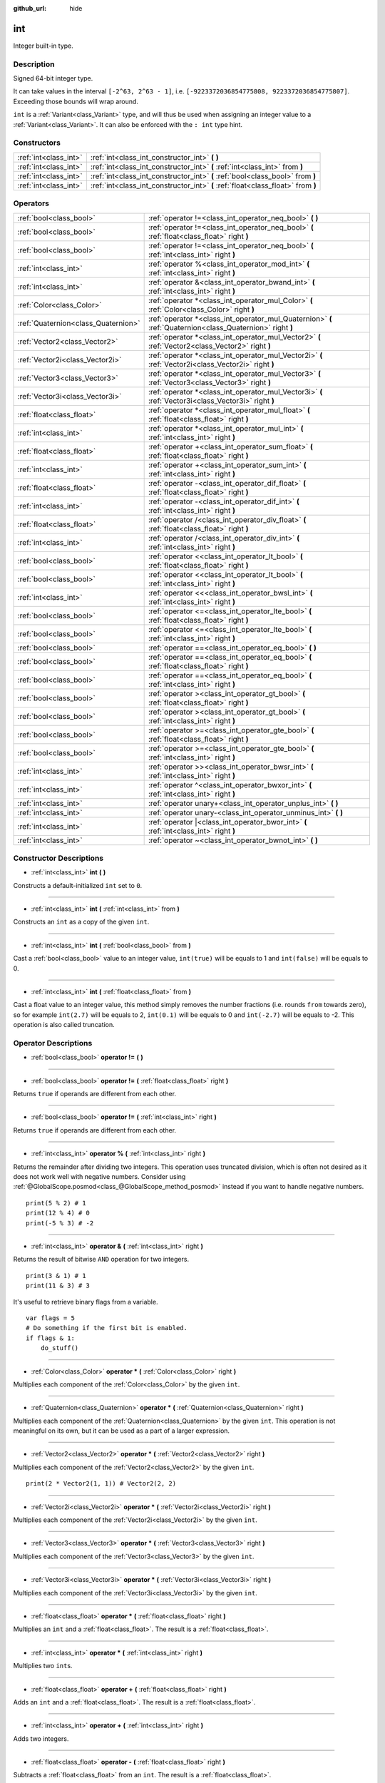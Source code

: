 :github_url: hide

.. Generated automatically by doc/tools/make_rst.py in Godot's source tree.
.. DO NOT EDIT THIS FILE, but the int.xml source instead.
.. The source is found in doc/classes or modules/<name>/doc_classes.

.. _class_int:

int
===

Integer built-in type.

Description
-----------

Signed 64-bit integer type.

It can take values in the interval ``[-2^63, 2^63 - 1]``, i.e. ``[-9223372036854775808, 9223372036854775807]``. Exceeding those bounds will wrap around.

\ ``int`` is a :ref:`Variant<class_Variant>` type, and will thus be used when assigning an integer value to a :ref:`Variant<class_Variant>`. It can also be enforced with the ``: int`` type hint.


.. tabs::

 .. code-tab:: gdscript

    var my_variant = 0 # int, value 0.
    my_variant += 4.2 # float, value 4.2.
    var my_int: int = 1 # int, value 1.
    my_int = 4.2 # int, value 4, the right value is implicitly cast to int.
    my_int = int("6.7") # int, value 6, the String is explicitly cast with int.
    var max_int = 9223372036854775807
    print(max_int) # 9223372036854775807, OK.
    max_int += 1
    print(max_int) # -9223372036854775808, we overflowed and wrapped around.

 .. code-tab:: csharp

    int myInt = (int)"6.7".ToFloat(); // int, value 6, the String is explicitly cast with int.
    // We have to use `long` here, because GDSript's `int`
    // is 64 bits long while C#'s `int` is only 32 bits.
    long maxInt = 9223372036854775807;
    GD.Print(maxInt); // 9223372036854775807, OK.
    maxInt++;
    GD.Print(maxInt); // -9223372036854775808, we overflowed and wrapped around.
    
    // Alternatively, if we used C#'s 32-bit `int` type, the maximum value is much smaller:
    int halfInt = 2147483647;
    GD.Print(halfInt); // 2147483647, OK.
    halfInt++;
    GD.Print(halfInt); // -2147483648, we overflowed and wrapped around.



Constructors
------------

+-----------------------+----------------------------------------------------------------------------------+
| :ref:`int<class_int>` | :ref:`int<class_int_constructor_int>` **(** **)**                                |
+-----------------------+----------------------------------------------------------------------------------+
| :ref:`int<class_int>` | :ref:`int<class_int_constructor_int>` **(** :ref:`int<class_int>` from **)**     |
+-----------------------+----------------------------------------------------------------------------------+
| :ref:`int<class_int>` | :ref:`int<class_int_constructor_int>` **(** :ref:`bool<class_bool>` from **)**   |
+-----------------------+----------------------------------------------------------------------------------+
| :ref:`int<class_int>` | :ref:`int<class_int_constructor_int>` **(** :ref:`float<class_float>` from **)** |
+-----------------------+----------------------------------------------------------------------------------+

Operators
---------

+-------------------------------------+------------------------------------------------------------------------------------------------------------+
| :ref:`bool<class_bool>`             | :ref:`operator !=<class_int_operator_neq_bool>` **(** **)**                                                |
+-------------------------------------+------------------------------------------------------------------------------------------------------------+
| :ref:`bool<class_bool>`             | :ref:`operator !=<class_int_operator_neq_bool>` **(** :ref:`float<class_float>` right **)**                |
+-------------------------------------+------------------------------------------------------------------------------------------------------------+
| :ref:`bool<class_bool>`             | :ref:`operator !=<class_int_operator_neq_bool>` **(** :ref:`int<class_int>` right **)**                    |
+-------------------------------------+------------------------------------------------------------------------------------------------------------+
| :ref:`int<class_int>`               | :ref:`operator %<class_int_operator_mod_int>` **(** :ref:`int<class_int>` right **)**                      |
+-------------------------------------+------------------------------------------------------------------------------------------------------------+
| :ref:`int<class_int>`               | :ref:`operator &<class_int_operator_bwand_int>` **(** :ref:`int<class_int>` right **)**                    |
+-------------------------------------+------------------------------------------------------------------------------------------------------------+
| :ref:`Color<class_Color>`           | :ref:`operator *<class_int_operator_mul_Color>` **(** :ref:`Color<class_Color>` right **)**                |
+-------------------------------------+------------------------------------------------------------------------------------------------------------+
| :ref:`Quaternion<class_Quaternion>` | :ref:`operator *<class_int_operator_mul_Quaternion>` **(** :ref:`Quaternion<class_Quaternion>` right **)** |
+-------------------------------------+------------------------------------------------------------------------------------------------------------+
| :ref:`Vector2<class_Vector2>`       | :ref:`operator *<class_int_operator_mul_Vector2>` **(** :ref:`Vector2<class_Vector2>` right **)**          |
+-------------------------------------+------------------------------------------------------------------------------------------------------------+
| :ref:`Vector2i<class_Vector2i>`     | :ref:`operator *<class_int_operator_mul_Vector2i>` **(** :ref:`Vector2i<class_Vector2i>` right **)**       |
+-------------------------------------+------------------------------------------------------------------------------------------------------------+
| :ref:`Vector3<class_Vector3>`       | :ref:`operator *<class_int_operator_mul_Vector3>` **(** :ref:`Vector3<class_Vector3>` right **)**          |
+-------------------------------------+------------------------------------------------------------------------------------------------------------+
| :ref:`Vector3i<class_Vector3i>`     | :ref:`operator *<class_int_operator_mul_Vector3i>` **(** :ref:`Vector3i<class_Vector3i>` right **)**       |
+-------------------------------------+------------------------------------------------------------------------------------------------------------+
| :ref:`float<class_float>`           | :ref:`operator *<class_int_operator_mul_float>` **(** :ref:`float<class_float>` right **)**                |
+-------------------------------------+------------------------------------------------------------------------------------------------------------+
| :ref:`int<class_int>`               | :ref:`operator *<class_int_operator_mul_int>` **(** :ref:`int<class_int>` right **)**                      |
+-------------------------------------+------------------------------------------------------------------------------------------------------------+
| :ref:`float<class_float>`           | :ref:`operator +<class_int_operator_sum_float>` **(** :ref:`float<class_float>` right **)**                |
+-------------------------------------+------------------------------------------------------------------------------------------------------------+
| :ref:`int<class_int>`               | :ref:`operator +<class_int_operator_sum_int>` **(** :ref:`int<class_int>` right **)**                      |
+-------------------------------------+------------------------------------------------------------------------------------------------------------+
| :ref:`float<class_float>`           | :ref:`operator -<class_int_operator_dif_float>` **(** :ref:`float<class_float>` right **)**                |
+-------------------------------------+------------------------------------------------------------------------------------------------------------+
| :ref:`int<class_int>`               | :ref:`operator -<class_int_operator_dif_int>` **(** :ref:`int<class_int>` right **)**                      |
+-------------------------------------+------------------------------------------------------------------------------------------------------------+
| :ref:`float<class_float>`           | :ref:`operator /<class_int_operator_div_float>` **(** :ref:`float<class_float>` right **)**                |
+-------------------------------------+------------------------------------------------------------------------------------------------------------+
| :ref:`int<class_int>`               | :ref:`operator /<class_int_operator_div_int>` **(** :ref:`int<class_int>` right **)**                      |
+-------------------------------------+------------------------------------------------------------------------------------------------------------+
| :ref:`bool<class_bool>`             | :ref:`operator <<class_int_operator_lt_bool>` **(** :ref:`float<class_float>` right **)**                  |
+-------------------------------------+------------------------------------------------------------------------------------------------------------+
| :ref:`bool<class_bool>`             | :ref:`operator <<class_int_operator_lt_bool>` **(** :ref:`int<class_int>` right **)**                      |
+-------------------------------------+------------------------------------------------------------------------------------------------------------+
| :ref:`int<class_int>`               | :ref:`operator <<<class_int_operator_bwsl_int>` **(** :ref:`int<class_int>` right **)**                    |
+-------------------------------------+------------------------------------------------------------------------------------------------------------+
| :ref:`bool<class_bool>`             | :ref:`operator <=<class_int_operator_lte_bool>` **(** :ref:`float<class_float>` right **)**                |
+-------------------------------------+------------------------------------------------------------------------------------------------------------+
| :ref:`bool<class_bool>`             | :ref:`operator <=<class_int_operator_lte_bool>` **(** :ref:`int<class_int>` right **)**                    |
+-------------------------------------+------------------------------------------------------------------------------------------------------------+
| :ref:`bool<class_bool>`             | :ref:`operator ==<class_int_operator_eq_bool>` **(** **)**                                                 |
+-------------------------------------+------------------------------------------------------------------------------------------------------------+
| :ref:`bool<class_bool>`             | :ref:`operator ==<class_int_operator_eq_bool>` **(** :ref:`float<class_float>` right **)**                 |
+-------------------------------------+------------------------------------------------------------------------------------------------------------+
| :ref:`bool<class_bool>`             | :ref:`operator ==<class_int_operator_eq_bool>` **(** :ref:`int<class_int>` right **)**                     |
+-------------------------------------+------------------------------------------------------------------------------------------------------------+
| :ref:`bool<class_bool>`             | :ref:`operator ><class_int_operator_gt_bool>` **(** :ref:`float<class_float>` right **)**                  |
+-------------------------------------+------------------------------------------------------------------------------------------------------------+
| :ref:`bool<class_bool>`             | :ref:`operator ><class_int_operator_gt_bool>` **(** :ref:`int<class_int>` right **)**                      |
+-------------------------------------+------------------------------------------------------------------------------------------------------------+
| :ref:`bool<class_bool>`             | :ref:`operator >=<class_int_operator_gte_bool>` **(** :ref:`float<class_float>` right **)**                |
+-------------------------------------+------------------------------------------------------------------------------------------------------------+
| :ref:`bool<class_bool>`             | :ref:`operator >=<class_int_operator_gte_bool>` **(** :ref:`int<class_int>` right **)**                    |
+-------------------------------------+------------------------------------------------------------------------------------------------------------+
| :ref:`int<class_int>`               | :ref:`operator >><class_int_operator_bwsr_int>` **(** :ref:`int<class_int>` right **)**                    |
+-------------------------------------+------------------------------------------------------------------------------------------------------------+
| :ref:`int<class_int>`               | :ref:`operator ^<class_int_operator_bwxor_int>` **(** :ref:`int<class_int>` right **)**                    |
+-------------------------------------+------------------------------------------------------------------------------------------------------------+
| :ref:`int<class_int>`               | :ref:`operator unary+<class_int_operator_unplus_int>` **(** **)**                                          |
+-------------------------------------+------------------------------------------------------------------------------------------------------------+
| :ref:`int<class_int>`               | :ref:`operator unary-<class_int_operator_unminus_int>` **(** **)**                                         |
+-------------------------------------+------------------------------------------------------------------------------------------------------------+
| :ref:`int<class_int>`               | :ref:`operator |<class_int_operator_bwor_int>` **(** :ref:`int<class_int>` right **)**                     |
+-------------------------------------+------------------------------------------------------------------------------------------------------------+
| :ref:`int<class_int>`               | :ref:`operator ~<class_int_operator_bwnot_int>` **(** **)**                                                |
+-------------------------------------+------------------------------------------------------------------------------------------------------------+

Constructor Descriptions
------------------------

.. _class_int_constructor_int:

- :ref:`int<class_int>` **int** **(** **)**

Constructs a default-initialized ``int`` set to ``0``.

----

- :ref:`int<class_int>` **int** **(** :ref:`int<class_int>` from **)**

Constructs an ``int`` as a copy of the given ``int``.

----

- :ref:`int<class_int>` **int** **(** :ref:`bool<class_bool>` from **)**

Cast a :ref:`bool<class_bool>` value to an integer value, ``int(true)`` will be equals to 1 and ``int(false)`` will be equals to 0.

----

- :ref:`int<class_int>` **int** **(** :ref:`float<class_float>` from **)**

Cast a float value to an integer value, this method simply removes the number fractions (i.e. rounds ``from`` towards zero), so for example ``int(2.7)`` will be equals to 2, ``int(0.1)`` will be equals to 0 and ``int(-2.7)`` will be equals to -2. This operation is also called truncation.

Operator Descriptions
---------------------

.. _class_int_operator_neq_bool:

- :ref:`bool<class_bool>` **operator !=** **(** **)**

----

- :ref:`bool<class_bool>` **operator !=** **(** :ref:`float<class_float>` right **)**

Returns ``true`` if operands are different from each other.

----

- :ref:`bool<class_bool>` **operator !=** **(** :ref:`int<class_int>` right **)**

Returns ``true`` if operands are different from each other.

----

.. _class_int_operator_mod_int:

- :ref:`int<class_int>` **operator %** **(** :ref:`int<class_int>` right **)**

Returns the remainder after dividing two integers. This operation uses truncated division, which is often not desired as it does not work well with negative numbers. Consider using :ref:`@GlobalScope.posmod<class_@GlobalScope_method_posmod>` instead if you want to handle negative numbers.

::

    print(5 % 2) # 1
    print(12 % 4) # 0
    print(-5 % 3) # -2

----

.. _class_int_operator_bwand_int:

- :ref:`int<class_int>` **operator &** **(** :ref:`int<class_int>` right **)**

Returns the result of bitwise ``AND`` operation for two integers.

::

    print(3 & 1) # 1
    print(11 & 3) # 3

It's useful to retrieve binary flags from a variable.

::

    var flags = 5
    # Do something if the first bit is enabled.
    if flags & 1:
        do_stuff()

----

.. _class_int_operator_mul_Color:

- :ref:`Color<class_Color>` **operator *** **(** :ref:`Color<class_Color>` right **)**

Multiplies each component of the :ref:`Color<class_Color>` by the given ``int``.

----

- :ref:`Quaternion<class_Quaternion>` **operator *** **(** :ref:`Quaternion<class_Quaternion>` right **)**

Multiplies each component of the :ref:`Quaternion<class_Quaternion>` by the given ``int``. This operation is not meaningful on its own, but it can be used as a part of a larger expression.

----

- :ref:`Vector2<class_Vector2>` **operator *** **(** :ref:`Vector2<class_Vector2>` right **)**

Multiplies each component of the :ref:`Vector2<class_Vector2>` by the given ``int``.

::

    print(2 * Vector2(1, 1)) # Vector2(2, 2)

----

- :ref:`Vector2i<class_Vector2i>` **operator *** **(** :ref:`Vector2i<class_Vector2i>` right **)**

Multiplies each component of the :ref:`Vector2i<class_Vector2i>` by the given ``int``.

----

- :ref:`Vector3<class_Vector3>` **operator *** **(** :ref:`Vector3<class_Vector3>` right **)**

Multiplies each component of the :ref:`Vector3<class_Vector3>` by the given ``int``.

----

- :ref:`Vector3i<class_Vector3i>` **operator *** **(** :ref:`Vector3i<class_Vector3i>` right **)**

Multiplies each component of the :ref:`Vector3i<class_Vector3i>` by the given ``int``.

----

- :ref:`float<class_float>` **operator *** **(** :ref:`float<class_float>` right **)**

Multiplies an ``int`` and a :ref:`float<class_float>`. The result is a :ref:`float<class_float>`.

----

- :ref:`int<class_int>` **operator *** **(** :ref:`int<class_int>` right **)**

Multiplies two ``int``\ s.

----

.. _class_int_operator_sum_float:

- :ref:`float<class_float>` **operator +** **(** :ref:`float<class_float>` right **)**

Adds an ``int`` and a :ref:`float<class_float>`. The result is a :ref:`float<class_float>`.

----

- :ref:`int<class_int>` **operator +** **(** :ref:`int<class_int>` right **)**

Adds two integers.

----

.. _class_int_operator_dif_float:

- :ref:`float<class_float>` **operator -** **(** :ref:`float<class_float>` right **)**

Subtracts a :ref:`float<class_float>` from an ``int``. The result is a :ref:`float<class_float>`.

----

- :ref:`int<class_int>` **operator -** **(** :ref:`int<class_int>` right **)**

Subtracts two integers.

----

.. _class_int_operator_div_float:

- :ref:`float<class_float>` **operator /** **(** :ref:`float<class_float>` right **)**

Divides an ``int`` by a :ref:`float<class_float>`. The result is a :ref:`float<class_float>`.

::

    print(10 / 3.0) # 3.333...

----

- :ref:`int<class_int>` **operator /** **(** :ref:`int<class_int>` right **)**

Divides two integers. The decimal part of the result is discarded (truncated).

::

    print(10 / 2) # 5
    print(10 / 3) # 3

----

.. _class_int_operator_lt_bool:

- :ref:`bool<class_bool>` **operator <** **(** :ref:`float<class_float>` right **)**

Returns ``true`` if this ``int`` is less than the given :ref:`float<class_float>`.

----

- :ref:`bool<class_bool>` **operator <** **(** :ref:`int<class_int>` right **)**

Returns ``true`` the left integer is less than the right one.

----

.. _class_int_operator_bwsl_int:

- :ref:`int<class_int>` **operator <<** **(** :ref:`int<class_int>` right **)**

Performs bitwise shift left operation on the integer. Effectively the same as multiplying by a power of 2.

::

    print(10 << 1) # 20
    print(10 << 4) # 160

----

.. _class_int_operator_lte_bool:

- :ref:`bool<class_bool>` **operator <=** **(** :ref:`float<class_float>` right **)**

Returns ``true`` if this ``int`` is less than or equal to the given :ref:`float<class_float>`.

----

- :ref:`bool<class_bool>` **operator <=** **(** :ref:`int<class_int>` right **)**

Returns ``true`` the left integer is less than or equal to the right one.

----

.. _class_int_operator_eq_bool:

- :ref:`bool<class_bool>` **operator ==** **(** **)**

----

- :ref:`bool<class_bool>` **operator ==** **(** :ref:`float<class_float>` right **)**

Returns ``true`` if the integer is equal to the given :ref:`float<class_float>`.

----

- :ref:`bool<class_bool>` **operator ==** **(** :ref:`int<class_int>` right **)**

Returns ``true`` if both integers are equal.

----

.. _class_int_operator_gt_bool:

- :ref:`bool<class_bool>` **operator >** **(** :ref:`float<class_float>` right **)**

Returns ``true`` if this ``int`` is greater than the given :ref:`float<class_float>`.

----

- :ref:`bool<class_bool>` **operator >** **(** :ref:`int<class_int>` right **)**

Returns ``true`` the left integer is greater than the right one.

----

.. _class_int_operator_gte_bool:

- :ref:`bool<class_bool>` **operator >=** **(** :ref:`float<class_float>` right **)**

Returns ``true`` if this ``int`` is greater than or equal to the given :ref:`float<class_float>`.

----

- :ref:`bool<class_bool>` **operator >=** **(** :ref:`int<class_int>` right **)**

Returns ``true`` the left integer is greater than or equal to the right one.

----

.. _class_int_operator_bwsr_int:

- :ref:`int<class_int>` **operator >>** **(** :ref:`int<class_int>` right **)**

Performs bitwise shift right operation on the integer. Effectively the same as dividing by a power of 2.

::

    print(10 >> 1) # 5
    print(10 >> 2) # 2

----

.. _class_int_operator_bwxor_int:

- :ref:`int<class_int>` **operator ^** **(** :ref:`int<class_int>` right **)**

Returns the result of bitwise ``XOR`` operation for two integers.

::

    print(5 ^ 1) # 4
    print(4 ^ 7) # 3

----

.. _class_int_operator_unplus_int:

- :ref:`int<class_int>` **operator unary+** **(** **)**

Returns the same value as if the ``+`` was not there. Unary ``+`` does nothing, but sometimes it can make your code more readable.

----

.. _class_int_operator_unminus_int:

- :ref:`int<class_int>` **operator unary-** **(** **)**

Returns the negated value of the ``int``. If positive, turns the number negative. If negative, turns the number positive. If zero, does nothing.

----

.. _class_int_operator_bwor_int:

- :ref:`int<class_int>` **operator |** **(** :ref:`int<class_int>` right **)**

Returns the result of bitwise ``OR`` operation for two integers.

::

    print(2 | 4) # 6
    print(1 | 3) # 3

It's useful to store binary flags in a variable.

::

    var flags = 0
    # Turn first and third bit on.
    flags |= 1
    flags |= 4

----

.. _class_int_operator_bwnot_int:

- :ref:`int<class_int>` **operator ~** **(** **)**

Returns the result of bitwise ``NOT`` operation for the integer. It's effectively equal to ``-int + 1``.

::

    print(~4) # -3
    print(~7) # -6

.. |virtual| replace:: :abbr:`virtual (This method should typically be overridden by the user to have any effect.)`
.. |const| replace:: :abbr:`const (This method has no side effects. It doesn't modify any of the instance's member variables.)`
.. |vararg| replace:: :abbr:`vararg (This method accepts any number of arguments after the ones described here.)`
.. |constructor| replace:: :abbr:`constructor (This method is used to construct a type.)`
.. |static| replace:: :abbr:`static (This method doesn't need an instance to be called, so it can be called directly using the class name.)`
.. |operator| replace:: :abbr:`operator (This method describes a valid operator to use with this type as left-hand operand.)`
